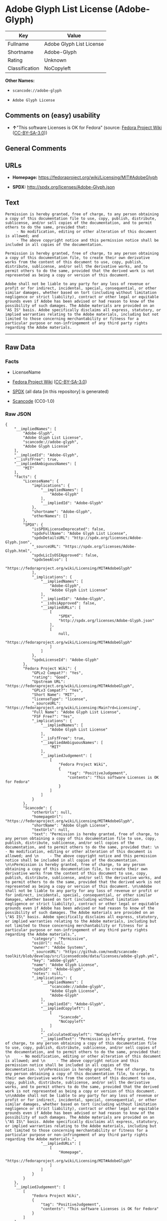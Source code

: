 * Adobe Glyph List License (Adobe-Glyph)
| Key            | Value                    |
|----------------+--------------------------|
| Fullname       | Adobe Glyph List License |
| Shortname      | Adobe-Glyph              |
| Rating         | Unknown                  |
| Classification | NoCopyleft               |

*Other Names:*

- =scancode://adobe-glyph=

- =Adobe Glyph License=

** Comments on (easy) usability

- *↑*"This software Licenses is OK for Fedora" (source:
  [[https://fedoraproject.org/wiki/Licensing:Main?rd=Licensing][Fedora
  Project Wiki]]
  ([[https://creativecommons.org/licenses/by-sa/3.0/legalcode][CC-BY-SA-3.0]]))

** General Comments

** URLs

- *Homepage:* https://fedoraproject.org/wiki/Licensing/MIT#AdobeGlyph

- *SPDX:* http://spdx.org/licenses/Adobe-Glyph.json

** Text
#+begin_example
  Permission is hereby granted, free of charge, to any person obtaining a copy of this documentation file to use, copy, publish, distribute, sublicense, and/or sell copies of the documentation, and to permit others to do the same, provided that: 
       - No modification, editing or other alteration of this document is allowed; and 
       - The above copyright notice and this permission notice shall be included in all copies of the documentation. 

  Permission is hereby granted, free of charge, to any person obtaining a copy of this documentation file, to create their own derivative works from the content of this document to use, copy, publish, distribute, sublicense, and/or sell the derivative works, and to permit others to do the same, provided that the derived work is not represented as being a copy or version of this document. 

  Adobe shall not be liable to any party for any loss of revenue or profit or for indirect, incidental, special, consequential, or other similar damages, whether based on tort (including without limitation negligence or strict liability), contract or other legal or equitable grounds even if Adobe has been advised or had reason to know of the possibility of such damages. The Adobe materials are provided on an "AS IS" basis. Adobe specifically disclaims all express, statutory, or implied warranties relating to the Adobe materials, including but not limited to those concerning merchantability or fitness for a particular purpose or non-infringement of any third party rights regarding the Adobe materials.
#+end_example

--------------

** Raw Data
*** Facts

- LicenseName

- [[https://fedoraproject.org/wiki/Licensing:Main?rd=Licensing][Fedora
  Project Wiki]]
  ([[https://creativecommons.org/licenses/by-sa/3.0/legalcode][CC-BY-SA-3.0]])

- [[https://spdx.org/licenses/Adobe-Glyph.html][SPDX]] (all data [in
  this repository] is generated)

- [[https://github.com/nexB/scancode-toolkit/blob/develop/src/licensedcode/data/licenses/adobe-glyph.yml][Scancode]]
  (CC0-1.0)

*** Raw JSON
#+begin_example
  {
      "__impliedNames": [
          "Adobe-Glyph",
          "Adobe Glyph List License",
          "scancode://adobe-glyph",
          "Adobe Glyph License"
      ],
      "__impliedId": "Adobe-Glyph",
      "__isFsfFree": true,
      "__impliedAmbiguousNames": [
          "MIT"
      ],
      "facts": {
          "LicenseName": {
              "implications": {
                  "__impliedNames": [
                      "Adobe-Glyph"
                  ],
                  "__impliedId": "Adobe-Glyph"
              },
              "shortname": "Adobe-Glyph",
              "otherNames": []
          },
          "SPDX": {
              "isSPDXLicenseDeprecated": false,
              "spdxFullName": "Adobe Glyph List License",
              "spdxDetailsURL": "http://spdx.org/licenses/Adobe-Glyph.json",
              "_sourceURL": "https://spdx.org/licenses/Adobe-Glyph.html",
              "spdxLicIsOSIApproved": false,
              "spdxSeeAlso": [
                  "https://fedoraproject.org/wiki/Licensing/MIT#AdobeGlyph"
              ],
              "_implications": {
                  "__impliedNames": [
                      "Adobe-Glyph",
                      "Adobe Glyph List License"
                  ],
                  "__impliedId": "Adobe-Glyph",
                  "__isOsiApproved": false,
                  "__impliedURLs": [
                      [
                          "SPDX",
                          "http://spdx.org/licenses/Adobe-Glyph.json"
                      ],
                      [
                          null,
                          "https://fedoraproject.org/wiki/Licensing/MIT#AdobeGlyph"
                      ]
                  ]
              },
              "spdxLicenseId": "Adobe-Glyph"
          },
          "Fedora Project Wiki": {
              "GPLv2 Compat?": "Yes",
              "rating": "Good",
              "Upstream URL": "https://fedoraproject.org/wiki/Licensing/MIT#AdobeGlyph",
              "GPLv3 Compat?": "Yes",
              "Short Name": "MIT",
              "licenseType": "license",
              "_sourceURL": "https://fedoraproject.org/wiki/Licensing:Main?rd=Licensing",
              "Full Name": "Adobe Glyph List License",
              "FSF Free?": "Yes",
              "_implications": {
                  "__impliedNames": [
                      "Adobe Glyph List License"
                  ],
                  "__isFsfFree": true,
                  "__impliedAmbiguousNames": [
                      "MIT"
                  ],
                  "__impliedJudgement": [
                      [
                          "Fedora Project Wiki",
                          {
                              "tag": "PositiveJudgement",
                              "contents": "This software Licenses is OK for Fedora"
                          }
                      ]
                  ]
              }
          },
          "Scancode": {
              "otherUrls": null,
              "homepageUrl": "https://fedoraproject.org/wiki/Licensing/MIT#AdobeGlyph",
              "shortName": "Adobe Glyph License",
              "textUrls": null,
              "text": "Permission is hereby granted, free of charge, to any person obtaining a copy of this documentation file to use, copy, publish, distribute, sublicense, and/or sell copies of the documentation, and to permit others to do the same, provided that: \n     - No modification, editing or other alteration of this document is allowed; and \n     - The above copyright notice and this permission notice shall be included in all copies of the documentation. \n\nPermission is hereby granted, free of charge, to any person obtaining a copy of this documentation file, to create their own derivative works from the content of this document to use, copy, publish, distribute, sublicense, and/or sell the derivative works, and to permit others to do the same, provided that the derived work is not represented as being a copy or version of this document. \n\nAdobe shall not be liable to any party for any loss of revenue or profit or for indirect, incidental, special, consequential, or other similar damages, whether based on tort (including without limitation negligence or strict liability), contract or other legal or equitable grounds even if Adobe has been advised or had reason to know of the possibility of such damages. The Adobe materials are provided on an \"AS IS\" basis. Adobe specifically disclaims all express, statutory, or implied warranties relating to the Adobe materials, including but not limited to those concerning merchantability or fitness for a particular purpose or non-infringement of any third party rights regarding the Adobe materials.",
              "category": "Permissive",
              "osiUrl": null,
              "owner": "Adobe Systems",
              "_sourceURL": "https://github.com/nexB/scancode-toolkit/blob/develop/src/licensedcode/data/licenses/adobe-glyph.yml",
              "key": "adobe-glyph",
              "name": "Adobe Glyph License",
              "spdxId": "Adobe-Glyph",
              "notes": null,
              "_implications": {
                  "__impliedNames": [
                      "scancode://adobe-glyph",
                      "Adobe Glyph License",
                      "Adobe-Glyph"
                  ],
                  "__impliedId": "Adobe-Glyph",
                  "__impliedCopyleft": [
                      [
                          "Scancode",
                          "NoCopyleft"
                      ]
                  ],
                  "__calculatedCopyleft": "NoCopyleft",
                  "__impliedText": "Permission is hereby granted, free of charge, to any person obtaining a copy of this documentation file to use, copy, publish, distribute, sublicense, and/or sell copies of the documentation, and to permit others to do the same, provided that: \n     - No modification, editing or other alteration of this document is allowed; and \n     - The above copyright notice and this permission notice shall be included in all copies of the documentation. \n\nPermission is hereby granted, free of charge, to any person obtaining a copy of this documentation file, to create their own derivative works from the content of this document to use, copy, publish, distribute, sublicense, and/or sell the derivative works, and to permit others to do the same, provided that the derived work is not represented as being a copy or version of this document. \n\nAdobe shall not be liable to any party for any loss of revenue or profit or for indirect, incidental, special, consequential, or other similar damages, whether based on tort (including without limitation negligence or strict liability), contract or other legal or equitable grounds even if Adobe has been advised or had reason to know of the possibility of such damages. The Adobe materials are provided on an \"AS IS\" basis. Adobe specifically disclaims all express, statutory, or implied warranties relating to the Adobe materials, including but not limited to those concerning merchantability or fitness for a particular purpose or non-infringement of any third party rights regarding the Adobe materials.",
                  "__impliedURLs": [
                      [
                          "Homepage",
                          "https://fedoraproject.org/wiki/Licensing/MIT#AdobeGlyph"
                      ]
                  ]
              }
          }
      },
      "__impliedJudgement": [
          [
              "Fedora Project Wiki",
              {
                  "tag": "PositiveJudgement",
                  "contents": "This software Licenses is OK for Fedora"
              }
          ]
      ],
      "__impliedCopyleft": [
          [
              "Scancode",
              "NoCopyleft"
          ]
      ],
      "__calculatedCopyleft": "NoCopyleft",
      "__isOsiApproved": false,
      "__impliedText": "Permission is hereby granted, free of charge, to any person obtaining a copy of this documentation file to use, copy, publish, distribute, sublicense, and/or sell copies of the documentation, and to permit others to do the same, provided that: \n     - No modification, editing or other alteration of this document is allowed; and \n     - The above copyright notice and this permission notice shall be included in all copies of the documentation. \n\nPermission is hereby granted, free of charge, to any person obtaining a copy of this documentation file, to create their own derivative works from the content of this document to use, copy, publish, distribute, sublicense, and/or sell the derivative works, and to permit others to do the same, provided that the derived work is not represented as being a copy or version of this document. \n\nAdobe shall not be liable to any party for any loss of revenue or profit or for indirect, incidental, special, consequential, or other similar damages, whether based on tort (including without limitation negligence or strict liability), contract or other legal or equitable grounds even if Adobe has been advised or had reason to know of the possibility of such damages. The Adobe materials are provided on an \"AS IS\" basis. Adobe specifically disclaims all express, statutory, or implied warranties relating to the Adobe materials, including but not limited to those concerning merchantability or fitness for a particular purpose or non-infringement of any third party rights regarding the Adobe materials.",
      "__impliedURLs": [
          [
              "SPDX",
              "http://spdx.org/licenses/Adobe-Glyph.json"
          ],
          [
              null,
              "https://fedoraproject.org/wiki/Licensing/MIT#AdobeGlyph"
          ],
          [
              "Homepage",
              "https://fedoraproject.org/wiki/Licensing/MIT#AdobeGlyph"
          ]
      ]
  }
#+end_example

*** Dot Cluster Graph
[[../dot/Adobe-Glyph.svg]]
